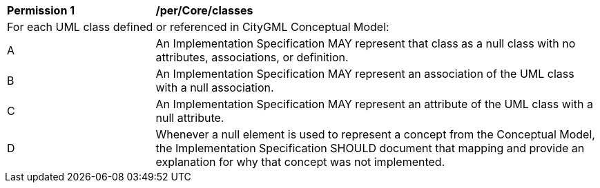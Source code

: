 [[per_Core_classes]]
[cols="2,6"]
|===
^|*Permission  {counter:per-id}* |*/per/Core/classes*
2+|For each UML class defined or referenced in CityGML Conceptual Model:
^|A |An Implementation Specification MAY represent that class as a null class with no attributes, associations, or definition.
^|B |An Implementation Specification MAY represent an association of the UML class with a null association.
^|C |An Implementation Specification MAY represent an attribute of the UML class with a null attribute.
^|D |Whenever a null element is used to represent a concept from the Conceptual Model, the Implementation Specification SHOULD document that mapping and provide an explanation for why that concept was not implemented.
|===

